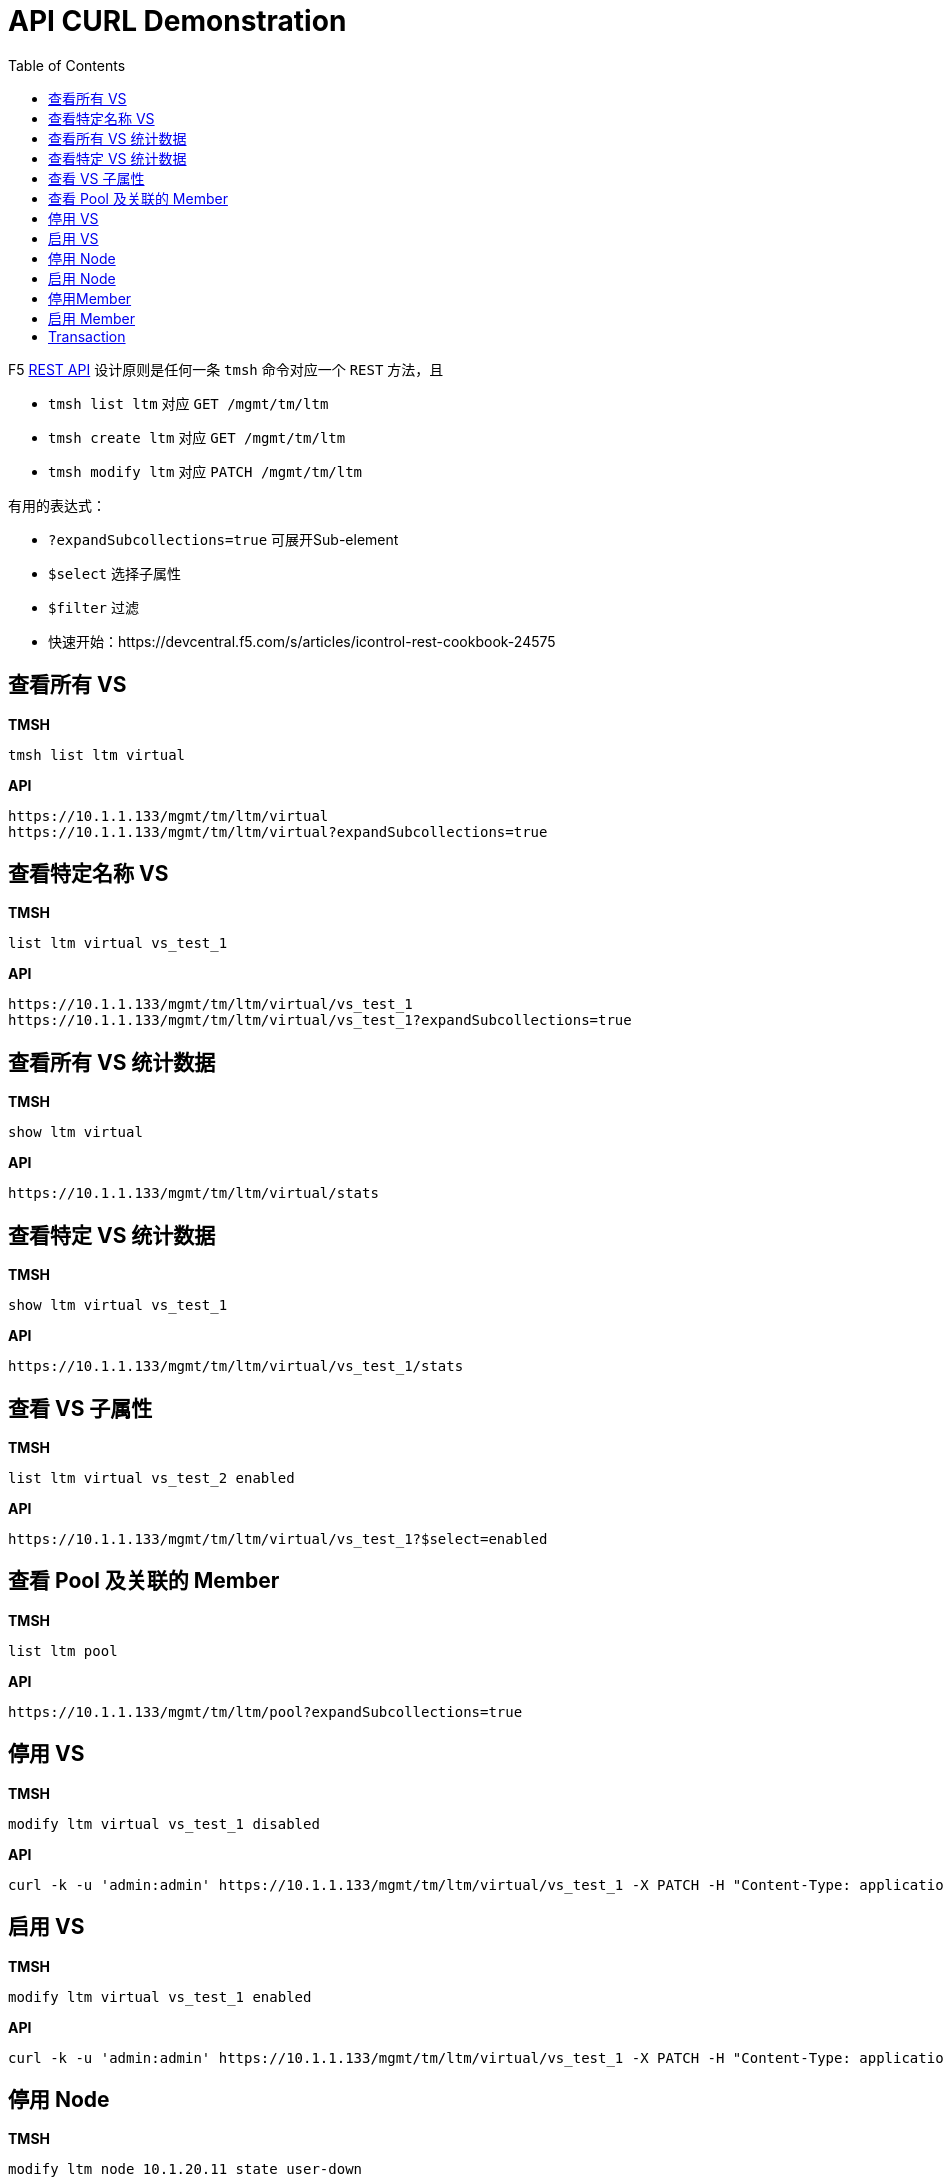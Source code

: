 = API CURL Demonstration
:toc: manual

F5 link:https://clouddocs.f5.com/api/icontrol-rest/[REST API] 设计原则是任何一条 `tmsh` 命令对应一个 `REST` 方法，且

* `tmsh list ltm` 对应 `GET /mgmt/tm/ltm` 
* `tmsh create ltm` 对应 `GET /mgmt/tm/ltm` 
* `tmsh modify ltm` 对应 `PATCH /mgmt/tm/ltm` 

有用的表达式：

* `?expandSubcollections=true` 可展开Sub-element
* `$select` 选择子属性
* `$filter` 过滤

* 快速开始：https://devcentral.f5.com/s/articles/icontrol-rest-cookbook-24575

== 查看所有 VS

[source, text]
.*TMSH*
----
tmsh list ltm virtual 
----

[source, json]
.*API*
----
https://10.1.1.133/mgmt/tm/ltm/virtual
https://10.1.1.133/mgmt/tm/ltm/virtual?expandSubcollections=true
----

== 查看特定名称 VS

[source, text]
.*TMSH*
----
list ltm virtual vs_test_1
----

[source, json]
.*API*
----
https://10.1.1.133/mgmt/tm/ltm/virtual/vs_test_1
https://10.1.1.133/mgmt/tm/ltm/virtual/vs_test_1?expandSubcollections=true
----

== 查看所有 VS 统计数据

[source, text]
.*TMSH*
----
show ltm virtual
----

[source, json]
.*API*
----
https://10.1.1.133/mgmt/tm/ltm/virtual/stats
----

== 查看特定 VS 统计数据

[source, text]
.*TMSH*
----
show ltm virtual vs_test_1
----

[source, json]
.*API*
----
https://10.1.1.133/mgmt/tm/ltm/virtual/vs_test_1/stats
----

== 查看 VS 子属性

[source, text]
.*TMSH*
----
list ltm virtual vs_test_2 enabled 
----

[source, json]
.*API*
----
https://10.1.1.133/mgmt/tm/ltm/virtual/vs_test_1?$select=enabled
----

== 查看 Pool 及关联的 Member

[source, text]
.*TMSH*
----
list ltm pool
----

[source, json]
.*API*
----
https://10.1.1.133/mgmt/tm/ltm/pool?expandSubcollections=true
----

== 停用 VS

[source, text]
.*TMSH*
----
modify ltm virtual vs_test_1 disabled 
----

[source, json]
.*API*
----
curl -k -u 'admin:admin' https://10.1.1.133/mgmt/tm/ltm/virtual/vs_test_1 -X PATCH -H "Content-Type: application/json" -d '{"disabled": true}'
----

== 启用 VS

[source, text]
.*TMSH*
----
modify ltm virtual vs_test_1 enabled 
----

[source, json]
.*API*
----
curl -k -u 'admin:admin' https://10.1.1.133/mgmt/tm/ltm/virtual/vs_test_1 -X PATCH -H "Content-Type: application/json" -d '{"enabled": true}'
----

== 停用 Node

[source, text]
.*TMSH*
----
modify ltm node 10.1.20.11 state user-down
----

[source, json]
.*API*
----
curl -k -u 'admin:admin' https://10.1.1.133/mgmt/tm/ltm/node/10.1.20.11 -X PATCH -H "Content-Type: application/json" -d '{"state": "user-down"}'
----

== 启用 Node

[source, text]
.*TMSH*
----
modify ltm node 10.1.20.11 state user-up
----

[source, json]
.*API*
----
curl -k -u 'admin:admin' https://10.1.1.133/mgmt/tm/ltm/node/10.1.20.11 -X PATCH -H "Content-Type: application/json" -d '{"state": "user-up"}'
----

== 停用Member

[source, text]
.*TMSH*
----
modify ltm pool pool_3 members modify { 10.1.20.15:http { state user-down }}
----

[source, json]
.*API*
----
curl -k -u 'admin:admin' https://10.1.1.133/mgmt/tm/ltm/pool/pool_3/members/~Common~10.1.20.15:80 -X PATCH -H "Content-Type: application/json" -d '{"state": "user-down"}'
----

== 启用 Member

[source, text]
.*TMSH*
----
modify ltm pool pool_3 members modify { 10.1.20.15:http { state user-up }}
----

[source, json]
.*API*
----
curl -k -u 'admin:admin' https://10.1.1.133/mgmt/tm/ltm/pool/pool_3/members/~Common~10.1.20.15:80 -X PATCH -H "Content-Type: application/json" -d '{"state": "user-up"}'
----

== Transaction

[source, bash]
.*Example 1*
----
curl -k -u 'admin:admin' -H "Content-Type: application/json" -X POST https://10.1.1.133/mgmt/tm/transaction -d '{}'
curl -k -u 'admin:admin' -H "Content-Type: application/json" -X GET https://10.1.1.133/mgmt/tm/transaction/1624185778507219
curl -k -u 'admin:admin' -H "Content-Type: application/json" -X GET https://10.1.1.133/mgmt/tm/transaction
curl -k -u 'admin:admin' -H "Content-Type: application/json" -X DELETE https://10.1.1.133/mgmt/tm/transaction/1624185778507219
----

[source, bash]
.*Example 2*
----
curl -k -u 'admin:admin' -H "Content-Type: application/json" -X POST https://10.1.1.133/mgmt/tm/transaction -d '{}'| jq .transId
  1624186049145329
curl -k -u 'admin:admin' https://10.1.1.133/mgmt/tm/ltm/node/10.1.20.11 -X PATCH -H "X-F5-REST-Coordination-Id: 1624186049145329" -H "Content-Type: application/json" -d '{"state": "user-up"}' | jq
curl -k -u 'admin:admin' -H "Content-Type: application/json" -X PATCH https://10.1.1.133/mgmt/tm/transaction/1624186049145329 -d '{"state":"VALIDATING"}'
----
